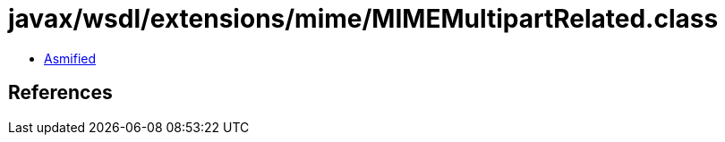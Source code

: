 = javax/wsdl/extensions/mime/MIMEMultipartRelated.class

 - link:MIMEMultipartRelated-asmified.java[Asmified]

== References

